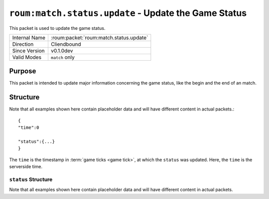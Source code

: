 
``roum:match.status.update`` - Update the Game Status
=========================================================

.. roum:packet:: roum:match.status.update

This packet is used to update the game status.

+-----------------------+--------------------------------------------+
|Internal Name          |:roum:packet:`roum:match.status.update`     |
+-----------------------+--------------------------------------------+
|Direction              |Cliendbound                                 |
+-----------------------+--------------------------------------------+
|Since Version          |v0.1.0dev                                   |
+-----------------------+--------------------------------------------+
|Valid Modes            |``match`` only                              |
+-----------------------+--------------------------------------------+

Purpose
-------

This packet is intended to update major information concerning the game status, like the begin and the end of an match.

Structure
---------

Note that all examples shown here contain placeholder data and will have different content in actual packets.::

   {
   "time":0

   "status":{...}
   }

The ``time`` is the timestamp in :term:`game ticks <game tick>`\ , at which the ``status`` was updated.
Here, the ``time`` is the serverside time.

``status`` Structure
^^^^^^^^^^^^^^^^^^^^

Note that all examples shown here contain placeholder data and will have different content in actual packets.

.. todo::
   Specify the attributes of :py:class:`roum.Match`
